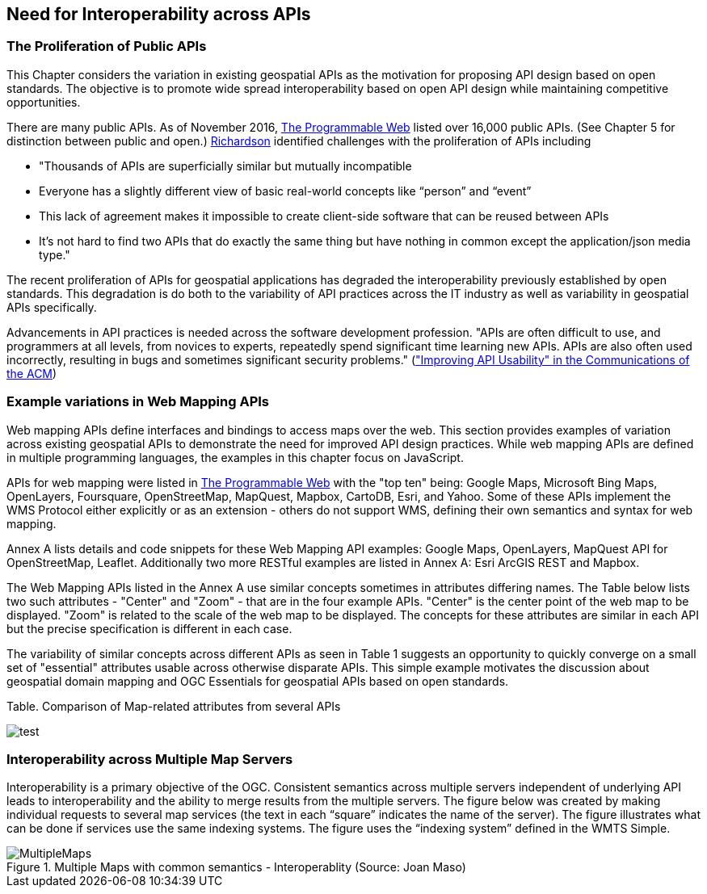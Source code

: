 == Need for Interoperability across APIs

=== The Proliferation of Public APIs

This Chapter considers the variation in existing geospatial APIs as the motivation for proposing API design based on open standards.  The objective is to promote wide spread interoperability based on open API design while maintaining competitive opportunities.

There are many public APIs. As of November 2016,
http://www.programmableweb.com/apis/directory[The Programmable Web] listed over 16,000 public APIs. (See Chapter 5 for distinction between public and open.)  http://blog.programmableweb.com/2013/10/07/api-design-is-stuck-in-2008/[Richardson] identified challenges with the proliferation of APIs including +

* "Thousands of APIs are superficially similar but mutually incompatible
* Everyone has a slightly different view of basic real-world concepts like “person” and “event”
* This lack of agreement makes it impossible to create client-side software that can be reused between APIs
* It’s not hard to find two APIs that do exactly the same thing but have nothing in common except the application/json media type."

The recent proliferation of APIs for geospatial applications has degraded the interoperability previously established by open standards.  This degradation is do both to the variability of API practices across the IT industry as well as variability in geospatial APIs specifically.

Advancements in API practices is needed across the software development profession. "APIs are often difficult to use, and programmers at all levels, from novices to experts, repeatedly spend significant time learning new APIs. APIs are also often used incorrectly, resulting in bugs and sometimes significant security problems." (http://cacm.acm.org/magazines/2016/6/202645-improving-api-usability/["Improving API Usability" in the Communications of the ACM])


=== Example variations in Web Mapping APIs

Web mapping APIs define interfaces and bindings to access maps over the web.  This section provides examples of variation across existing geospatial APIs to demonstrate the need for improved API design practices.
While web mapping APIs are defined in multiple programming languages,
the examples in this chapter focus on JavaScript.

APIs for web mapping were listed in
http://www.programmableweb.com/news/top-10-mapping-apis-google-maps-microsoft-bing-maps-and-mapquest/analysis/2015/02/23[The Programmable Web]
with the "top ten" being: Google Maps, Microsoft Bing Maps, OpenLayers, Foursquare, OpenStreetMap, MapQuest, Mapbox, CartoDB, Esri, and Yahoo.
Some of these APIs implement the WMS Protocol either explicitly or as an extension - others do not support WMS, defining their own semantics and syntax for web mapping.

Annex A lists details and code snippets for these Web Mapping API examples: Google Maps, OpenLayers, MapQuest API for OpenStreetMap, Leaflet.  Additionally two more RESTful examples are listed in Annex A: Esri ArcGIS REST and Mapbox.

The Web Mapping APIs listed in the Annex A use similar concepts sometimes in attributes differing names.
The Table below lists two such attributes  - "Center" and "Zoom" - that are in the four example APIs.  "Center" is the center point of the web map to be displayed.  "Zoom" is related to the scale of the web map to be displayed.  The concepts for these attributes are similar in each API but the precise specification is different in each case.

The variability of similar concepts across different APIs as seen in Table 1 suggests an opportunity to quickly converge on a small set of "essential" attributes usable across otherwise disparate APIs.  This simple example motivates the discussion about geospatial domain mapping and OGC Essentials for geospatial APIs based on open standards.

<<<

Table.  Comparison of Map-related attributes from several APIs

image::images/Table.png[test]


////
[width="80%", options="header"]
|=======================
|API|Center      |Zoom
|**Google Maps**

 https://developers.google.com/maps/documentation/javascript/reference#MapOptions[Map] constructor class   |https://developers.google.com/maps/documentation/javascript/reference#LatLng[LatLng] which is a point in geographical coordinates: latitude and longitude.

(CRS is not discussed on the page where LatLng is defined)
| Zoom is a number where zoom "0" corresponds to a map of the Earth fully zoomed out, and larger zoom levels zoom in at a higher resolution.  (Examples of Zoom range from 0 to 21)

|**Open Layers**

http://openlayers.org/en/v3.13.0/apidoc/ol.View.html[ol.Map] object
|ol.Coordinate - a 2D coordinate.  The coordinate system is specified with the projection option. Default is undefined, and layer sources will not be fetched if this is not set.

|zoomFactor	used to determine the resolution constraint. Default is 2.
 Available zoom levels are determined by maxZoom (default: 28), zoomFactor (default: 2) and maxResolution.
|**MapQuest for OSM**

http://open.mapquestapi.com/staticmap/#getmap[getmap] method
|A center point for the map image.

(CRS unspecified)
|Integer between 1 and  18 (http://open.mapquestapi.com/staticmap/zoomToScale.html[A table relating zoom to scale] is defined.)
|**Leaflet**

http://leafletjs.com/reference-1.0.0.html#map-factory[L.Map] factory class
| LatLng geographic point as the center of the map.

(No CRS specified for LatLng but altitude is height of WGS84 ellipsoid)
|minZoom default is 0.  maxZoom default is 18.  Method to return scale from zoom.
|=======================
////

=== Interoperability across Multiple Map Servers

Interoperability is a primary objective of the OGC.  Consistent semantics across multiple servers independent of underlying API leads to interoperability and the ability to merge results from the multiple servers.  The figure below was created by making individual requests to several map services (the text in each “square” indicates the name of the server).  The figure illustrates what can be done if services use the same indexing systems.  The figure uses the “indexing system” defined in the WMTS Simple.

image::images/MultipleMaps.png[title=Multiple Maps with common semantics - Interoperablity (Source: Joan Maso)]


<<<
